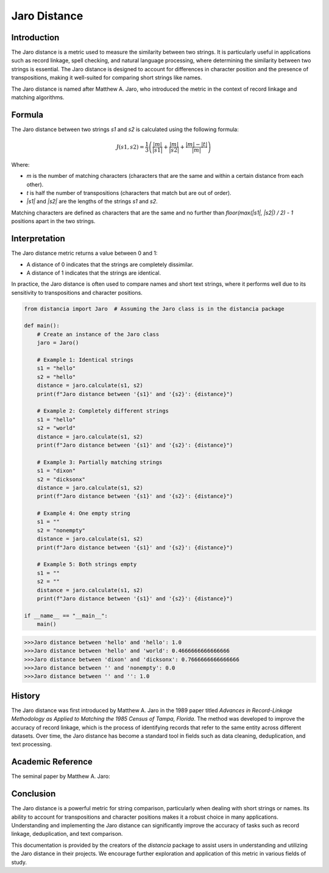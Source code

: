 Jaro Distance
=============

Introduction
------------

The Jaro distance is a metric used to measure the similarity between two strings. It is particularly useful in applications such as record linkage, spell checking, and natural language processing, where determining the similarity between two strings is essential. The Jaro distance is designed to account for differences in character position and the presence of transpositions, making it well-suited for comparing short strings like names.

The Jaro distance is named after Matthew A. Jaro, who introduced the metric in the context of record linkage and matching algorithms.

Formula
-------

The Jaro distance between two strings `s1` and `s2` is calculated using the following formula:

.. math::

    J(s1, s2) = \frac{1}{3} \left( \frac{|m|}{|s1|} + \frac{|m|}{|s2|} + \frac{|m| - |t|}{|m|} \right)

Where:

- `m` is the number of matching characters (characters that are the same and within a certain distance from each other).
- `t` is half the number of transpositions (characters that match but are out of order).
- `|s1|` and `|s2|` are the lengths of the strings `s1` and `s2`.

Matching characters are defined as characters that are the same and no further than `floor(max(|s1|, |s2|) / 2) - 1` positions apart in the two strings.

Interpretation
--------------

The Jaro distance metric returns a value between 0 and 1:

- A distance of 0 indicates that the strings are completely dissimilar.
- A distance of 1 indicates that the strings are identical.

In practice, the Jaro distance is often used to compare names and short text strings, where it performs well due to its sensitivity to transpositions and character positions.

.. code-block:: python

    from distancia import Jaro  # Assuming the Jaro class is in the distancia package

    def main():
        # Create an instance of the Jaro class
        jaro = Jaro()

        # Example 1: Identical strings
        s1 = "hello"
        s2 = "hello"
        distance = jaro.calculate(s1, s2)
        print(f"Jaro distance between '{s1}' and '{s2}': {distance}")

        # Example 2: Completely different strings
        s1 = "hello"
        s2 = "world"
        distance = jaro.calculate(s1, s2)
        print(f"Jaro distance between '{s1}' and '{s2}': {distance}")

        # Example 3: Partially matching strings
        s1 = "dixon"
        s2 = "dicksonx"
        distance = jaro.calculate(s1, s2)
        print(f"Jaro distance between '{s1}' and '{s2}': {distance}")

        # Example 4: One empty string
        s1 = ""
        s2 = "nonempty"
        distance = jaro.calculate(s1, s2)
        print(f"Jaro distance between '{s1}' and '{s2}': {distance}")

        # Example 5: Both strings empty
        s1 = ""
        s2 = ""
        distance = jaro.calculate(s1, s2)
        print(f"Jaro distance between '{s1}' and '{s2}': {distance}")

    if __name__ == "__main__":
        main()

.. code-block:: bash

    >>>Jaro distance between 'hello' and 'hello': 1.0
    >>>Jaro distance between 'hello' and 'world': 0.4666666666666666
    >>>Jaro distance between 'dixon' and 'dicksonx': 0.7666666666666666
    >>>Jaro distance between '' and 'nonempty': 0.0
    >>>Jaro distance between '' and '': 1.0


History
-------

The Jaro distance was first introduced by Matthew A. Jaro in the 1989 paper titled *Advances in Record-Linkage Methodology as Applied to Matching the 1985 Census of Tampa, Florida*. The method was developed to improve the accuracy of record linkage, which is the process of identifying records that refer to the same entity across different datasets. Over time, the Jaro distance has become a standard tool in fields such as data cleaning, deduplication, and text processing.

Academic Reference
------------------

The seminal paper by Matthew A. Jaro:

.. bibliography::

    Jaro

Conclusion
----------

The Jaro distance is a powerful metric for string comparison, particularly when dealing with short strings or names. Its ability to account for transpositions and character positions makes it a robust choice in many applications. Understanding and implementing the Jaro distance can significantly improve the accuracy of tasks such as record linkage, deduplication, and text comparison.

This documentation is provided by the creators of the `distancia` package to assist users in understanding and utilizing the Jaro distance in their projects. We encourage further exploration and application of this metric in various fields of study.

